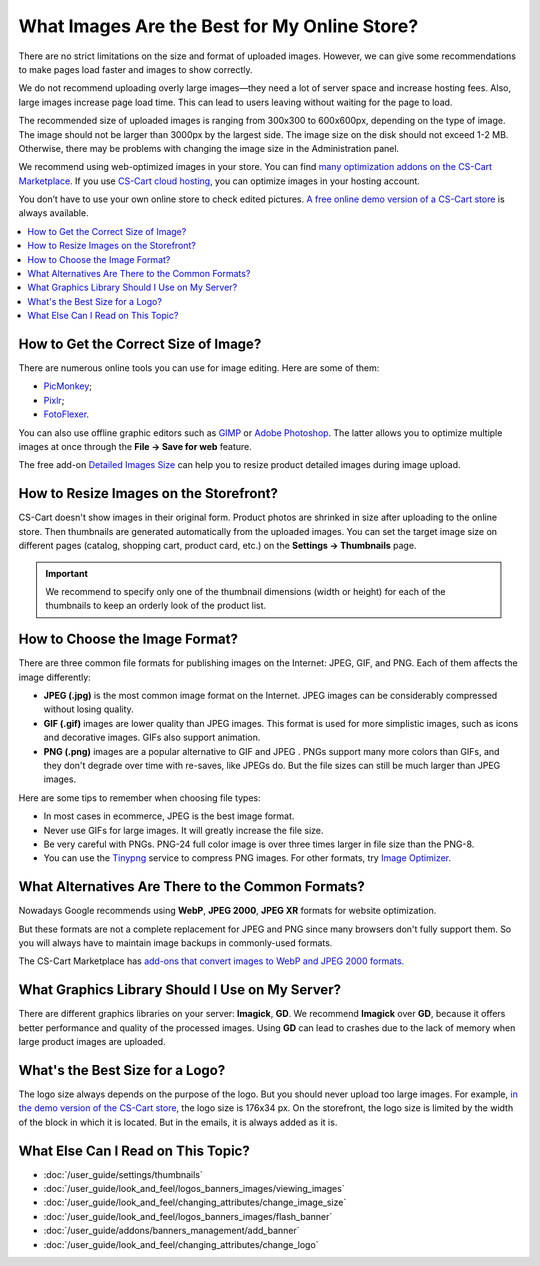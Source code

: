 *********************************************
What Images Are the Best for My Online Store?
*********************************************
	
There are no strict limitations on the size and format of uploaded images. However, we can give some recommendations to make pages load faster and images to show correctly.

We do not recommend uploading overly large images—they need a lot of server space and increase hosting fees. Also, large images increase page load time. This can lead to users leaving without waiting for the page to load.

The recommended size of uploaded images is ranging from 300x300 to 600x600px, depending on the type of image. The image should not be larger than 3000px by the largest side. The image size on the disk should not exceed 1-2 MB. Otherwise, there may be problems with changing the image size in the Administration panel.

We recommend using web-optimized images in your store. You can find `many optimization addons on the CS-Cart Marketplace <https://marketplace.cs-cart.com/?subcats=Y&pcode_from_q=Y&pshort=Y&pfull=Y&pname=Y&pkeywords=Y&search_performed=Y&q=images+optimization&dispatch=products.search>`_. If you use `CS-Cart cloud hosting <https://www.cs-cart.com/cloud-hosting.html>`_, you can optimize images in your hosting account.

You don’t have to use your own online store to check edited pictures. `A free online demo version of a CS-Cart store <https://demo.cs-cart.com>`_ is always available.

.. contents::
   :backlinks: none
   :local:

=====================================
How to Get the Correct Size of Image?
=====================================

There are numerous online tools you can use for image editing. Here are some of them:

* `PicMonkey <https://www.picmonkey.com/home>`_;
* `Pixlr <https://pixlr.com/ru/>`_;
* `FotoFlexer <https://fotoflexer.com/>`_.

You can also use offline graphic editors such as `GIMP <https://www.gimp.org/>`_ or `Adobe Photoshop <https://www.adobe.com/products/photoshop.html>`_. The latter allows you to optimize multiple images at once through the **File → Save for web** feature.

The free add-on `Detailed Images Size <https://marketplace.cs-cart.com/detailed-images-size.html>`_ can help you to resize product detailed images during image upload.

=======================================
How to Resize Images on the Storefront?
=======================================

CS-Cart doesn't show images in their original form. Product photos are shrinked in size after uploading to the online store. Then thumbnails are generated automatically from the uploaded images. You can set the target image size on different pages (catalog, shopping cart, product card, etc.) on the **Settings → Thumbnails** page.

.. important:: 
  
	We recommend to specify only one of the thumbnail dimensions (width or height) for each of the thumbnails to keep an orderly look of the product list.

.. image:: img/empty_space.png
     :align: center
     :alt: Product list looks irregular.

===============================
How to Choose the Image Format?
===============================

There are three common file formats for publishing images on the Internet: JPEG, GIF, and PNG. Each of them affects the image differently:

* **JPEG (.jpg)** is the most common image format on the Internet. JPEG images can be considerably compressed without losing quality. 

* **GIF (.gif)** images are lower quality than JPEG images. This format is used for more simplistic images, such as icons and decorative images. GIFs also support animation.

* **PNG (.png)** images are a popular alternative to GIF and JPEG . PNGs support many more colors than GIFs, and they don't degrade over time with re-saves, like JPEGs do. But the file sizes can still be much larger than JPEG images.

Here are some tips to remember when choosing file types:

* In most cases in ecommerce, JPEG is the best image format.
* Never use GIFs for large images. It will greatly increase the file size.
* Be very careful with PNGs. PNG-24 full color image is over three times larger in file size than the PNG-8. 
* You can use the `Tinypng <https://tinypng.com/>`_ service to compress PNG images. For other formats, try `Image Optimizer <http://www.imageoptimizer.net/Pages/Home.aspx>`_.

==================================================
What Alternatives Are There to the Common Formats?
==================================================

Nowadays Google recommends using **WebP**, **JPEG 2000**, **JPEG XR** formats for website optimization. 

But these formats are not a complete replacement for JPEG and PNG since many browsers don't fully support them. So you will always have to maintain image backups in commonly-used formats.

The CS-Cart Marketplace has `add-ons that convert images to WebP and JPEG 2000 formats.	 <https://marketplace.cs-cart.com/?subcats=Y&pcode_from_q=Y&pshort=Y&pfull=Y&pname=Y&pkeywords=Y&search_performed=Y&q=webp+images&dispatch=products.search>`_

================================================
What Graphics Library Should I Use on My Server?
================================================

There are different graphics libraries on your server: **Imagick**, **GD**. We recommend **Imagick** over **GD**, because it offers better performance and quality of the processed images. Using **GD** can lead to crashes due to the lack of memory when large product images are uploaded.

================================
What's the Best Size for a Logo?
================================

The logo size always depends on the purpose of the logo. But you should never upload too large images. For example, `in the demo version of the CS-Cart store <https://demo.cs-cart.com>`_, the logo size is 176x34 px. On the storefront, the logo size is limited by the width of the block in which it is located. But in the emails, it is always added as it is.

===================================
What Else Can I Read on This Topic?
===================================

* :doc:`/user_guide/settings/thumbnails`
* :doc:`/user_guide/look_and_feel/logos_banners_images/viewing_images`
* :doc:`/user_guide/look_and_feel/changing_attributes/change_image_size`
* :doc:`/user_guide/look_and_feel/logos_banners_images/flash_banner`
* :doc:`/user_guide/addons/banners_management/add_banner`
* :doc:`/user_guide/look_and_feel/changing_attributes/change_logo`


